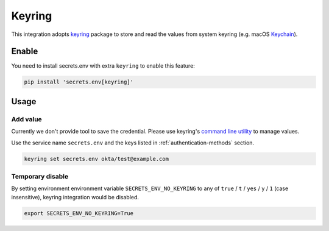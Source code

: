 .. _keyring-integration:

Keyring
=======

This integration adopts `keyring`_ package to store and read the values from system keyring (e.g. macOS `Keychain`_).

.. _keyring: https://keyring.readthedocs.io/en/latest/
.. _Keychain: https://en.wikipedia.org/wiki/Keychain_%28software%29


Enable
------

You need to install secrets.env with extra ``keyring`` to enable this feature:

.. code-block:: bash

    pip install 'secrets.env[keyring]'


Usage
-----

Add value
+++++++++

Currently we don't provide tool to save the credential. Please use keyring's `command line utility`_ to manage values.

Use the service name ``secrets.env`` and the keys listed in :ref:`authentication-methods` section.

.. code-block:: bash

   keyring set secrets.env okta/test@example.com

.. _command line utility: https://keyring.readthedocs.io/en/latest/#command-line-utility

Temporary disable
+++++++++++++++++

By setting environment environment variable ``SECRETS_ENV_NO_KEYRING`` to any of ``true`` /  ``t`` / ``yes`` / ``y`` / ``1`` (case insensitive), keyring integration would be disabled.

.. code-block:: bash

   export SECRETS_ENV_NO_KEYRING=True
